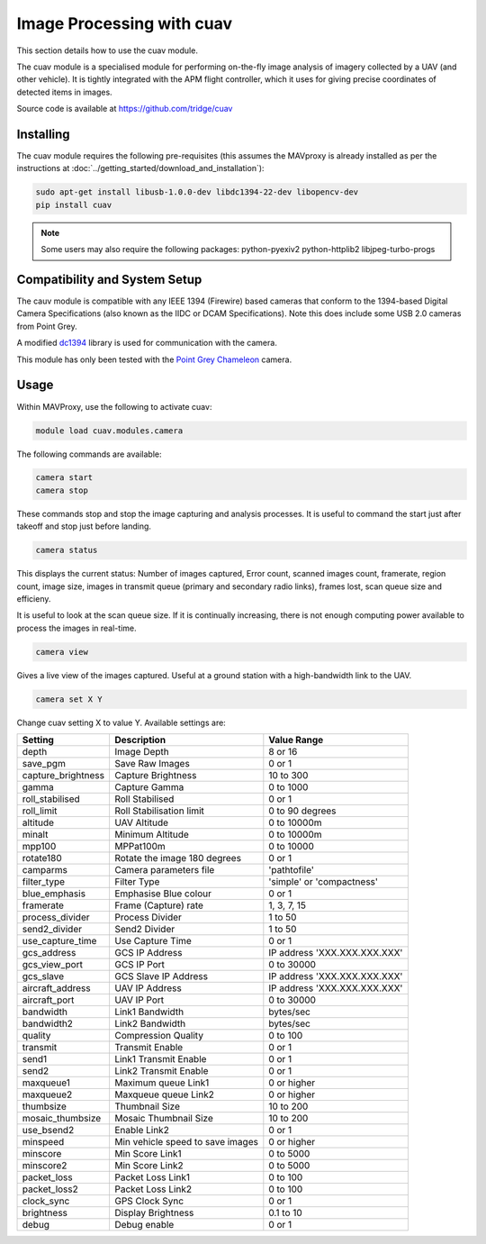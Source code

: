 ==========================
Image Processing with cuav
==========================

This section details how to use the cuav module.

The cuav module is a specialised module for performing on-the-fly image analysis of imagery collected by a UAV (and other vehicle). It is tightly integrated with the APM flight controller, which it uses for giving precise coordinates of detected items in images.

Source code is available at https://github.com/tridge/cuav

----------
Installing
----------

The cuav module requires the following pre-requisites (this assumes the MAVproxy is already installed as per the instructions at :doc:`../getting_started/download_and_installation`):

.. code:: bash

    sudo apt-get install libusb-1.0.0-dev libdc1394-22-dev libopencv-dev
    pip install cuav
    
.. note::

    Some users may also require the following packages: python-pyexiv2 python-httplib2 libjpeg-turbo-progs
 
------------------------------
Compatibility and System Setup
------------------------------

The cauv module is compatible with any IEEE 1394 (Firewire) based cameras that conform to the 1394-based Digital Camera Specifications (also known as the IIDC or DCAM Specifications). Note this does include some USB 2.0 cameras from Point Grey.

A modified `dc1394 <http://damien.douxchamps.net/ieee1394/libdc1394/>`_ library is used for communication with the camera.

This module has only been tested with the `Point Grey Chameleon <http://www.ptgrey.com/chameleon-usb2-cameras>`_ camera.

-----
Usage
-----

Within MAVProxy, use the following to activate cuav:

.. code:: bash

    module load cuav.modules.camera
    
The following commands are available:

.. code:: bash

    camera start
    camera stop
    
These commands stop and stop the image capturing and analysis processes. It is useful to command the start just after takeoff and stop just before landing.
    
    
.. code:: bash

    camera status
    
This displays the current status: Number of images captured, Error count, scanned images count, framerate, region count, image size, images in transmit queue (primary and secondary radio links), frames lost, scan queue size and efficieny.

It is useful to look at the scan queue size. If it is continually increasing, there is not enough computing power available to process the images in real-time.
    
.. code:: bash

    camera view
    
Gives a live view of the images captured. Useful at a ground station with a high-bandwidth link to the UAV.

.. code:: bash

    camera set X Y
    
Change cuav setting X to value Y. Available settings are:

==================   ================================   ===============================
Setting              Description                        Value Range
==================   ================================   ===============================
depth                Image Depth                        8 or 16
save_pgm             Save Raw Images                    0 or 1
capture_brightness   Capture Brightness                 10 to 300
gamma                Capture Gamma                      0 to 1000
roll_stabilised      Roll Stabilised                    0 or 1 
roll_limit           Roll Stabilisation limit           0 to 90 degrees
altitude             UAV Altitude                       0 to 10000m
minalt               Minimum Altitude                   0 to 10000m
mpp100               MPPat100m                          0 to 10000
rotate180            Rotate the image 180 degrees       0 or 1
camparms             Camera parameters file             '\path\to\file'
filter_type          Filter Type                        'simple' or 'compactness'
blue_emphasis        Emphasise Blue colour              0 or 1
framerate            Frame (Capture) rate               1, 3, 7, 15
process_divider      Process Divider                    1 to 50
send2_divider        Send2 Divider                      1 to 50
use_capture_time     Use Capture Time                   0 or 1
gcs_address          GCS IP Address                     IP address 'XXX.XXX.XXX.XXX'
gcs_view_port        GCS IP Port                        0 to 30000
gcs_slave            GCS Slave IP Address               IP address 'XXX.XXX.XXX.XXX'
aircraft_address     UAV IP Address                     IP address 'XXX.XXX.XXX.XXX'
aircraft_port        UAV IP Port                        0 to 30000
bandwidth            Link1 Bandwidth                    bytes/sec
bandwidth2           Link2 Bandwidth                    bytes/sec
quality              Compression Quality                0 to 100
transmit             Transmit Enable                    0 or 1
send1                Link1 Transmit Enable              0 or 1
send2                Link2 Transmit Enable              0 or 1
maxqueue1            Maximum queue Link1                0 or higher
maxqueue2            Maxqueue queue Link2               0 or higher
thumbsize            Thumbnail Size                     10 to 200
mosaic_thumbsize     Mosaic Thumbnail Size              10 to 200
use_bsend2           Enable Link2                       0 or 1
minspeed             Min vehicle speed to save images   0 or higher
minscore             Min Score Link1                    0 to 5000
minscore2            Min Score Link2                    0 to 5000
packet_loss          Packet Loss Link1                  0 to 100
packet_loss2         Packet Loss Link2                  0 to 100
clock_sync           GPS Clock Sync                     0 or 1
brightness           Display Brightness                 0.1 to 10
debug                Debug enable                       0 or 1
==================   ================================   ===============================


